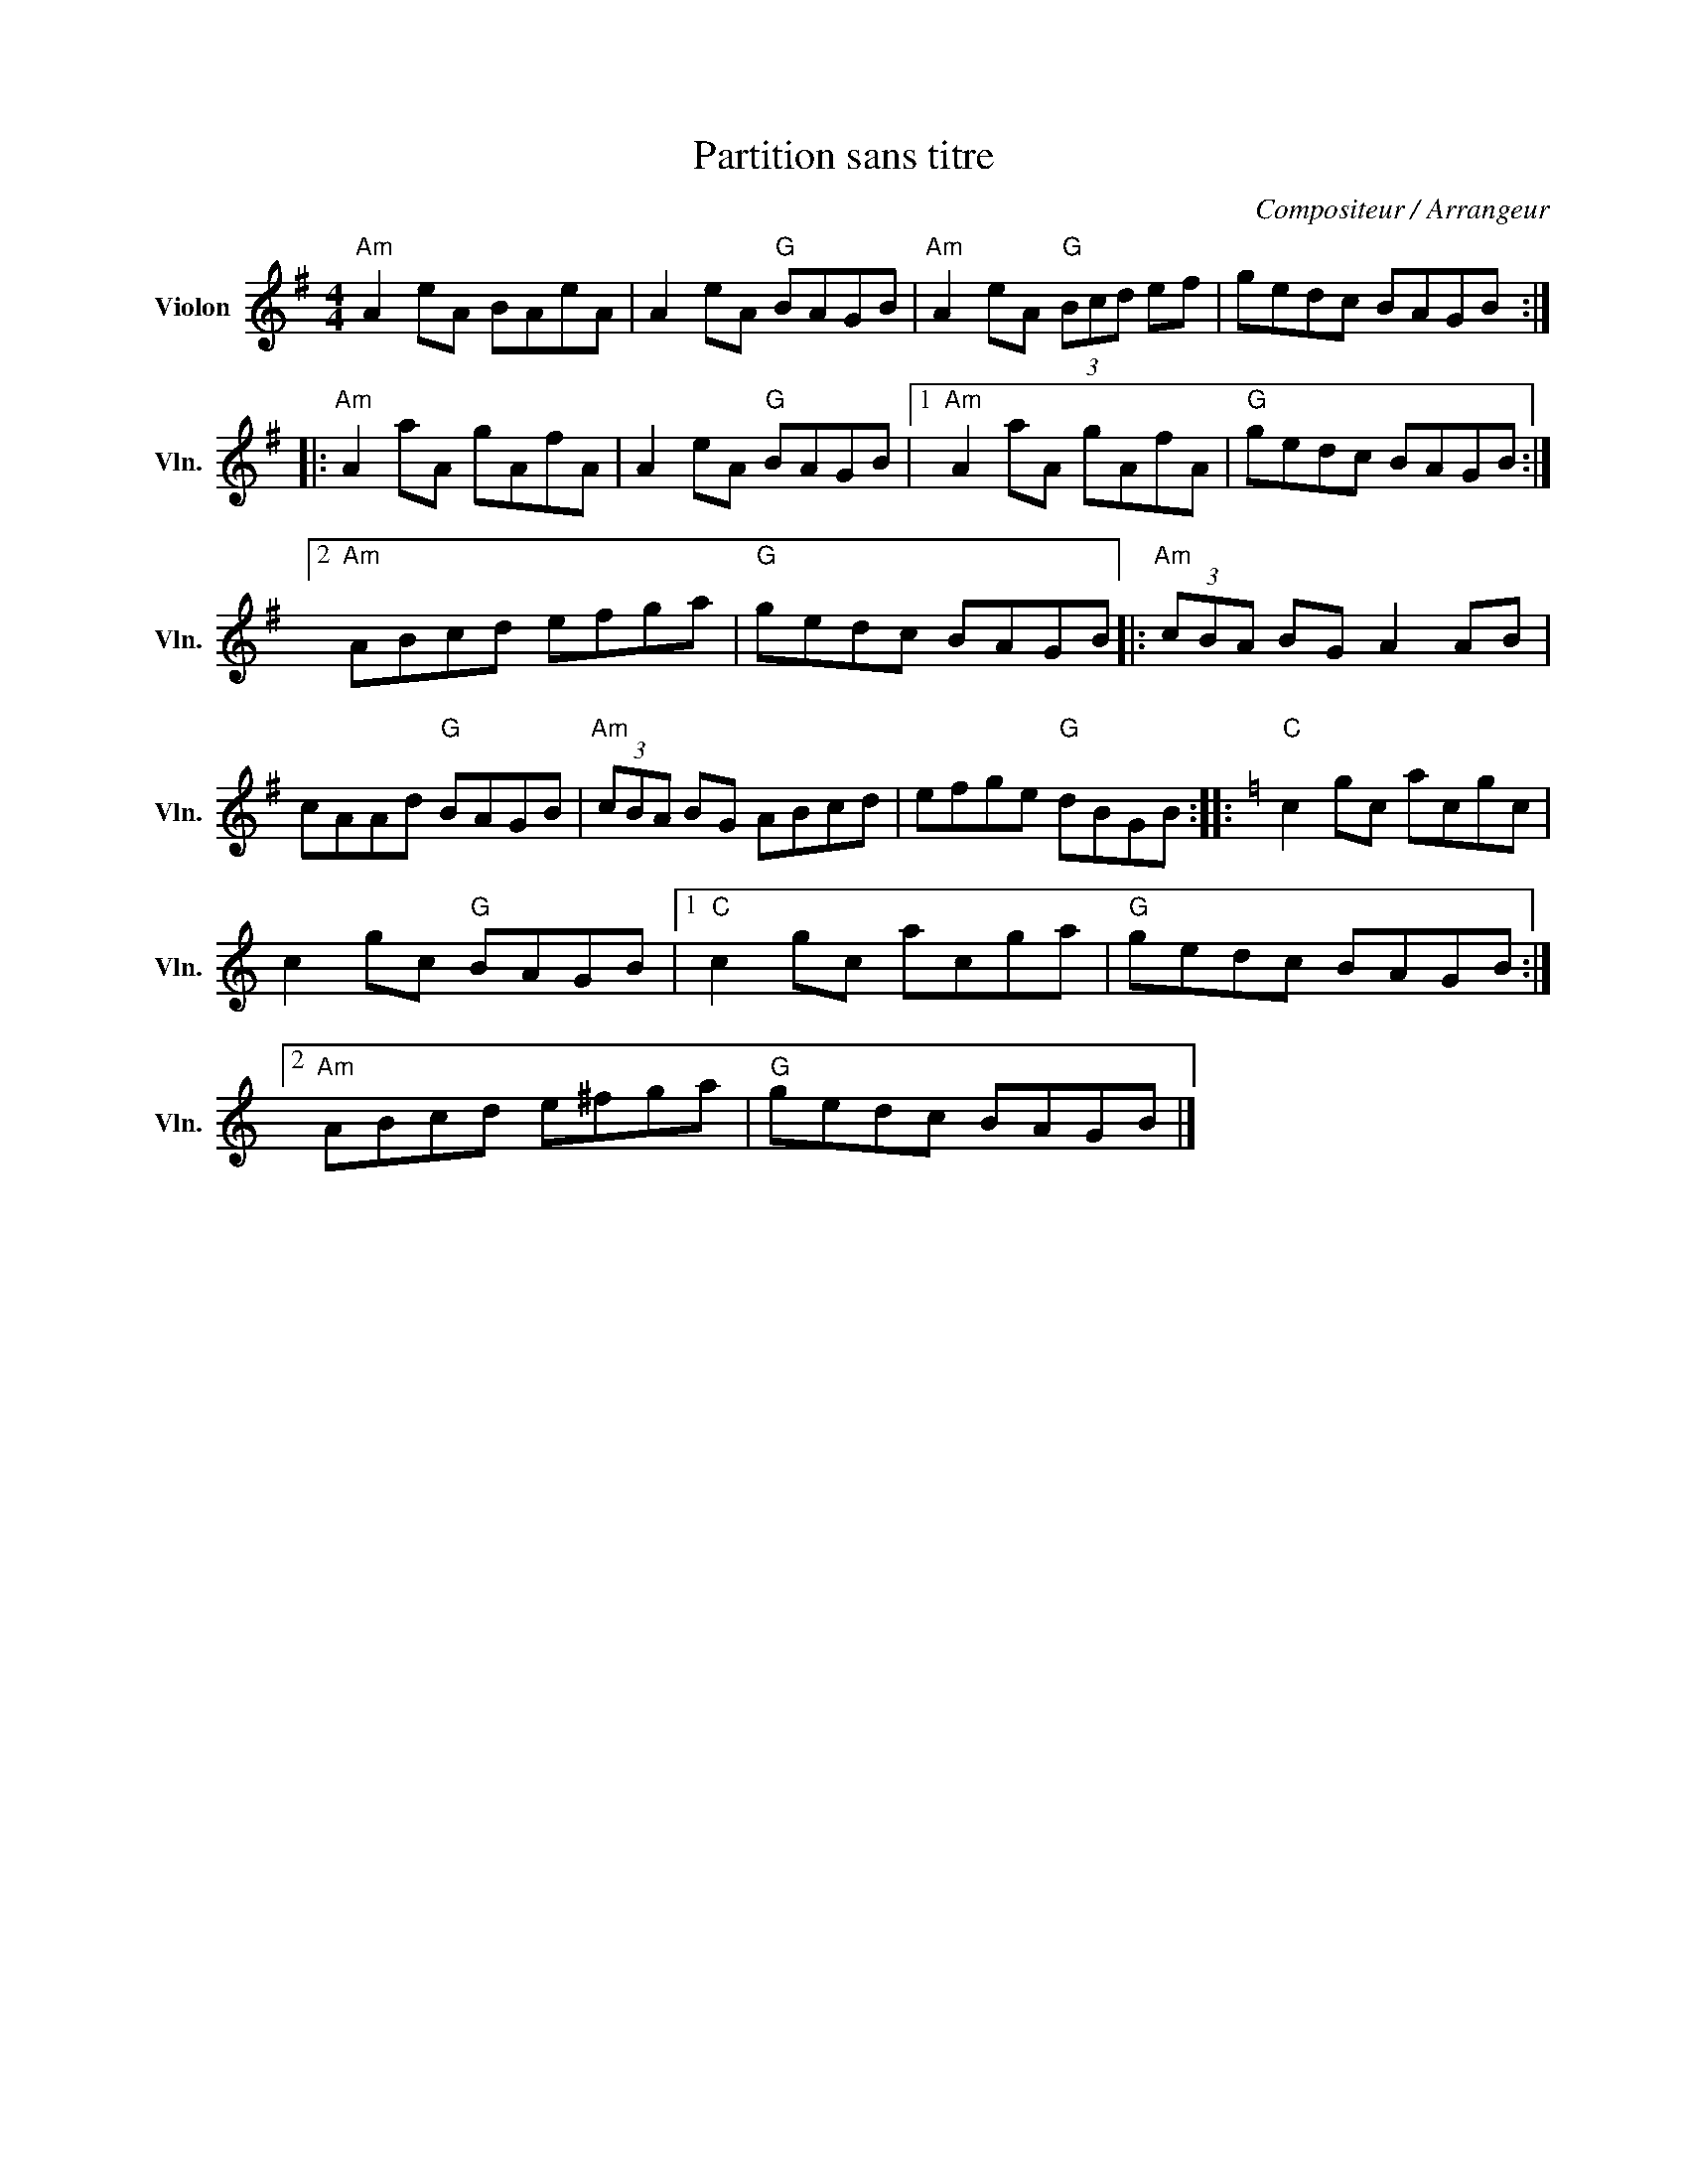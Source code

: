 X:1
T:Partition sans titre
C:Compositeur / Arrangeur
L:1/8
M:4/4
I:linebreak $
K:G
V:1 treble nm="Violon" snm="Vln."
V:1
"Am" A2 eA BAeA | A2 eA"G" BAGB |"Am" A2 eA"G" (3Bcd ef | gedc BAGB ::"Am" A2 aA gAfA | %5
 A2 eA"G" BAGB |1"Am" A2 aA gAfA |"G" gedc BAGB :|2"Am" ABcd efga |"G" gedc BAGB |: %10
"Am" (3cBA BG A2 AB | cAAd"G" BAGB |"Am" (3cBA BG ABcd | efge"G" dBGB ::[K:C]"C" c2 gc acgc | %15
 c2 gc"G" BAGB |1"C" c2 gc acga |"G" gedc BAGB :|2"Am" ABcd e^fga |"G" gedc BAGB |] %20
